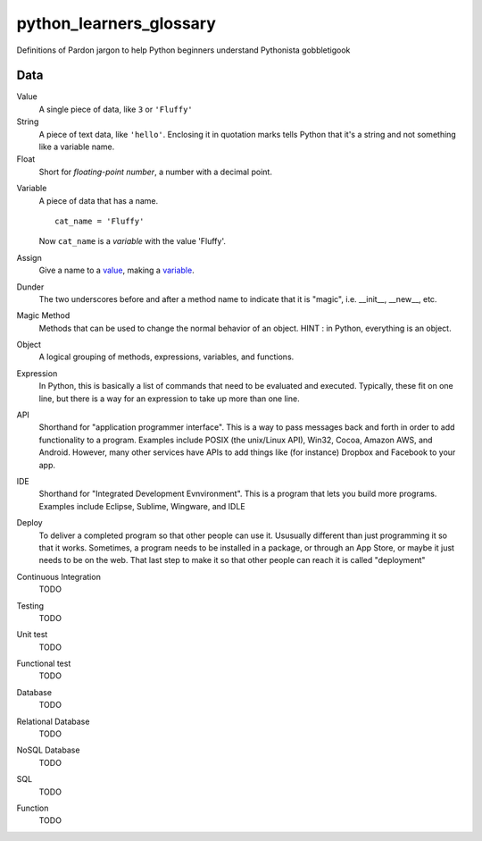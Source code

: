 python_learners_glossary
========================

Definitions of Pardon jargon to help Python beginners understand Pythonista gobbletigook

Data
----

.. _value:

Value
  A single piece of data, like ``3`` or ``'Fluffy'``

String
  A piece of text data, like ``'hello'``.  Enclosing it
  in quotation marks
  tells Python that it's a string and not something like
  a variable name.

Float
  Short for *floating-point number*, a number with a
  decimal point.

.. _variable:

Variable
  A piece of data that has a name.

  ::

      cat_name = 'Fluffy'

  Now ``cat_name`` is a *variable* with the value 'Fluffy'.

Assign
  Give a name to a value_, making a variable_.
  
Dunder
  The two underscores before and after a method name to indicate that it is "magic", i.e. __init__, __new__, etc.

Magic Method
  Methods that can be used to change the normal behavior of an object. HINT : in Python, everything is an object.
  
Object
  A logical grouping of methods, expressions, variables, and functions.

Expression
  In Python, this is basically a list of commands that need to be evaluated and executed. Typically, these fit on one line, but there is a way for an expression to take up more than one line. 





API
  Shorthand for "application programmer interface". This is a way to pass messages back and forth in order to add functionality to a program. Examples include POSIX (the unix/Linux API), Win32, Cocoa, Amazon AWS, and Android. However, many other services have APIs to add things like (for instance) Dropbox and Facebook to your app.    

IDE
  Shorthand for "Integrated Development Evnvironment". This is a program that lets you build more programs. Examples include Eclipse, Sublime, Wingware, and IDLE

Deploy
  To deliver a completed program so that other people can use it. Ususually different than just programming it so that it works. Sometimes, a program needs to be installed in a package, or through an App Store, or maybe it just needs to be on the web. That last step to make it so that other people can reach it is called "deployment"

Continuous Integration
  TODO

Testing
  TODO

Unit test
  TODO

Functional test
  TODO

Database
  TODO

Relational Database
  TODO

NoSQL Database
  TODO

SQL
  TODO

Function
  TODO
